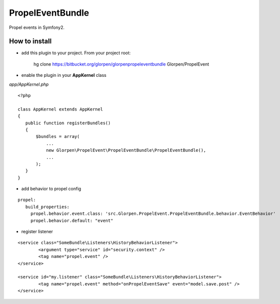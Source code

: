 -----------------
PropelEventBundle
-----------------

Propel events in Symfony2.


How to install
--------------

- add this plugin to your project. From your project root:

    hg clone https://bitbucket.org/glorpen/glorpenpropeleventbundle Glorpen/PropelEvent

- enable the plugin in your **AppKernel** class

*app/AppKernel.php*

::

    <?php
    
    class AppKernel extends AppKernel
    {
       public function registerBundles()
       {
           $bundles = array(
               ...
               new Glorpen\PropelEvent\PropelEventBundle\PropelEventBundle(),
               ...
           );
       }
    }

- add behavior to propel config
::

     propel:
        build_properties:
          propel.behavior.event.class: 'src.Glorpen.PropelEvent.PropelEventBundle.behavior.EventBehavior'
          propel.behavior.default: "event"

- register listener
::
	
	<service class="SomeBundle\Listeners\HistoryBehaviorListener">
		<argument type="service" id="security.context" />
		<tag name="propel.event" />
	</service>
	
	<service id="my.listener" class="SomeBundle\Listeners\HistoryBehaviorListener">
		<tag name="propel.event" method="onPropelEventSave" event="model.save.post" />
	</service>

